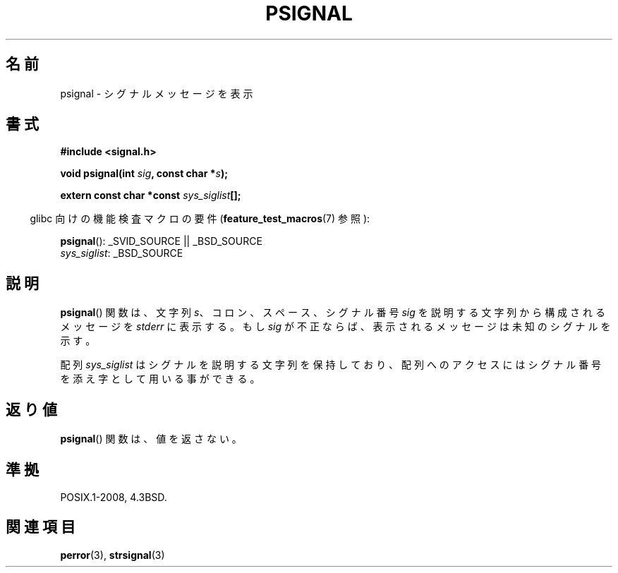 .\" Copyright 1993 David Metcalfe (david@prism.demon.co.uk)
.\"
.\" Permission is granted to make and distribute verbatim copies of this
.\" manual provided the copyright notice and this permission notice are
.\" preserved on all copies.
.\"
.\" Permission is granted to copy and distribute modified versions of this
.\" manual under the conditions for verbatim copying, provided that the
.\" entire resulting derived work is distributed under the terms of a
.\" permission notice identical to this one.
.\"
.\" Since the Linux kernel and libraries are constantly changing, this
.\" manual page may be incorrect or out-of-date.  The author(s) assume no
.\" responsibility for errors or omissions, or for damages resulting from
.\" the use of the information contained herein.  The author(s) may not
.\" have taken the same level of care in the production of this manual,
.\" which is licensed free of charge, as they might when working
.\" professionally.
.\"
.\" Formatted or processed versions of this manual, if unaccompanied by
.\" the source, must acknowledge the copyright and authors of this work.
.\"
.\" References consulted:
.\"     Linux libc source code
.\"     Lewine's _POSIX Programmer's Guide_ (O'Reilly & Associates, 1991)
.\"     386BSD man pages
.\" Modified Sat Jul 24 18:45:17 1993 by Rik Faith (faith@cs.unc.edu)
.\" FIXME glibc 2.10 adds psiginfo(), specified in SUSv4.  This function
.\" should be documented, probably on this page.
.\"
.\" Japanese Version Copyright (c) 1997 HIROFUMI Nishizuka
.\"	all rights reserved.
.\" Translated Fri Dec 26 13:19:15 JST 1997
.\"	by HIROFUMI Nishizuka <nishi@rpts.cl.nec.co.jp>
.\"
.TH PSIGNAL 3  2008-08-21 "GNU" "Linux Programmer's Manual"
.SH 名前
psignal \- シグナルメッセージを表示
.SH 書式
.nf
.B #include <signal.h>
.sp
.BI "void psignal(int " sig ", const char *" s );
.sp
.BI "extern const char *const " sys_siglist [];
.fi
.sp
.in -4n
glibc 向けの機能検査マクロの要件
.RB ( feature_test_macros (7)
参照):
.in
.sp
.BR psignal ():
_SVID_SOURCE || _BSD_SOURCE
.br
.IR sys_siglist :
_BSD_SOURCE
\"O .SH DESCRIPTION
.SH 説明
.BR psignal ()
関数は、文字列 \fIs\fP、コロン、スペース、
シグナル番号 \fIsig\fP を説明する文字列から構成されるメッセージを
\fIstderr\fP に表示する。もし \fIsig\fP が不正ならば、表示される
メッセージは未知のシグナルを示す。
.PP
配列 \fIsys_siglist\fP はシグナルを説明する文字列を保持しており、
配列へのアクセスにはシグナル番号を添え字として用いる事ができる。
.SH 返り値
.BR psignal ()
関数は、値を返さない。
.SH 準拠
POSIX.1-2008, 4.3BSD.
.SH 関連項目
.BR perror (3),
.BR strsignal (3)
